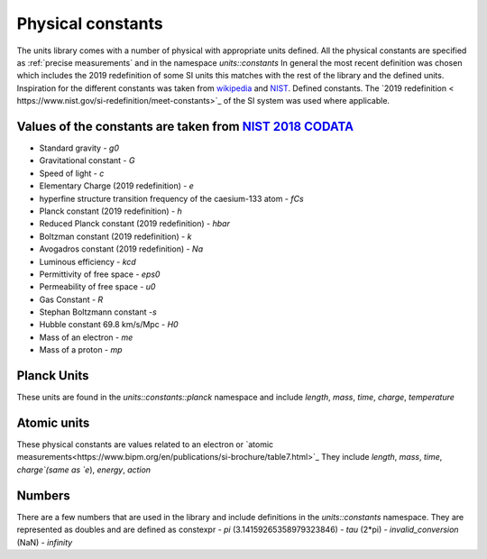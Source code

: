 ==================
Physical constants
==================

The units library comes with a number of physical with appropriate units defined.
All the physical constants are specified as :ref:`precise measurements` and in the namespace `units::constants`
In general the most recent definition was chosen which includes the 2019 redefinition of some SI units this matches with the rest of the library and the defined units.
Inspiration for the different constants was taken from `wikipedia <https://en.wikipedia.org/wiki/List_of_physical_constants>`_ and `NIST <https://physics.nist.gov/cuu/Constants/index.html>`_.
Defined constants.  The `2019 redefinition < https://www.nist.gov/si-redefinition/meet-constants>`_ of the SI system was used where applicable.

Values of the constants are taken from `NIST 2018 CODATA <https://physics.nist.gov/cuu/Constants/Table/allascii.txt>`_
----------------------
-   Standard gravity - `g0`
-   Gravitational constant - `G`
-   Speed of light - `c`
-   Elementary Charge (2019 redefinition) - `e`
-   hyperfine structure transition frequency of the caesium-133 atom - `fCs`
-   Planck constant (2019 redefinition) - `h`
-   Reduced Planck constant (2019 redefinition) - `hbar`
-   Boltzman constant (2019 redefinition) - `k`
-   Avogadros constant (2019 redefinition) - `Na`
-   Luminous efficiency - `kcd`
-   Permittivity of free space - `eps0`
-   Permeability of free space - `u0`
-   Gas Constant - `R`
-   Stephan Boltzmann constant -`s`
-   Hubble constant 69.8 km/s/Mpc - `H0`
-   Mass of an electron - `me`
-   Mass of a proton - `mp`

Planck Units
------------------
These units are found in the `units::constants::planck` namespace and include
`length`, `mass`, `time`, `charge`, `temperature`

Atomic units
----------------
These physical constants are values related to an electron or `atomic measurements<https://www.bipm.org/en/publications/si-brochure/table7.html>`_
They include `length`, `mass`, `time`, `charge`(same as `e`), `energy`, `action`

Numbers
-----------
There are a few numbers that are used in the library and include definitions in the `units::constants` namespace.  They are represented as doubles and are defined as constexpr
-   `pi` (3.14159265358979323846)
-   `tau` (2*pi)
-   `invalid_conversion` (NaN)
-   `infinity`
